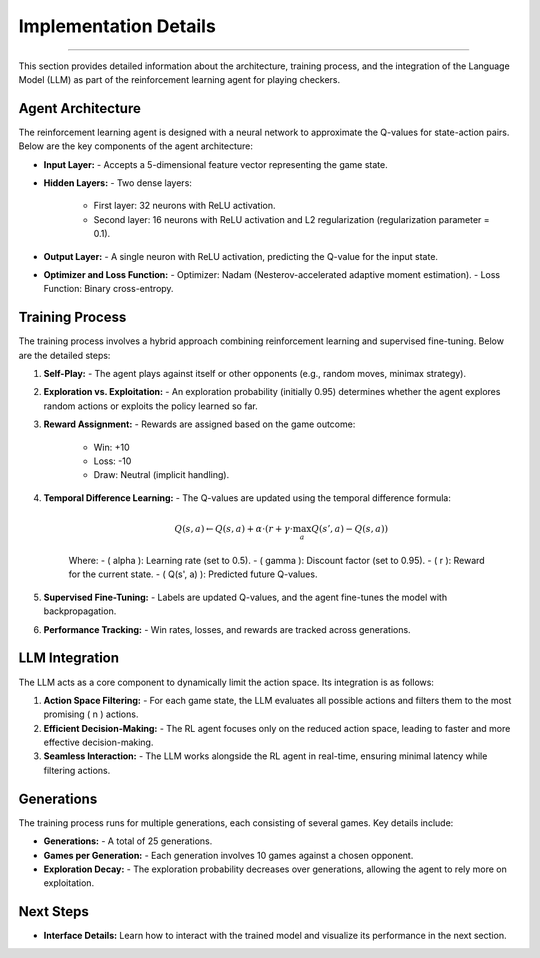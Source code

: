 Implementation Details
========================

.. figure:: /Documentation/images/architecture.png
   :width: 900
   :align: center
   :alt: architecture

--------------------------------------------------------------

This section provides detailed information about the architecture, training process, and the integration of the Language Model (LLM) as part of the reinforcement learning agent for playing checkers.

Agent Architecture
-------------------

The reinforcement learning agent is designed with a neural network to approximate the Q-values for state-action pairs. Below are the key components of the agent architecture:

- **Input Layer:**
  - Accepts a 5-dimensional feature vector representing the game state.

- **Hidden Layers:**
  - Two dense layers:
    - First layer: 32 neurons with ReLU activation.
    - Second layer: 16 neurons with ReLU activation and L2 regularization (regularization parameter = 0.1).

- **Output Layer:**
  - A single neuron with ReLU activation, predicting the Q-value for the input state.

- **Optimizer and Loss Function:**
  - Optimizer: Nadam (Nesterov-accelerated adaptive moment estimation).
  - Loss Function: Binary cross-entropy.

Training Process
----------------

The training process involves a hybrid approach combining reinforcement learning and supervised fine-tuning. Below are the detailed steps:

1. **Self-Play:**
   - The agent plays against itself or other opponents (e.g., random moves, minimax strategy).

2. **Exploration vs. Exploitation:**
   - An exploration probability (initially 0.95) determines whether the agent explores random actions or exploits the policy learned so far.

3. **Reward Assignment:**
   - Rewards are assigned based on the game outcome:
     - Win: +10
     - Loss: -10
     - Draw: Neutral (implicit handling).

4. **Temporal Difference Learning:**
   - The Q-values are updated using the temporal difference formula:
     
     .. math::
        Q(s, a) \leftarrow Q(s, a) + \alpha \cdot \left( r + \gamma \cdot \max_a Q(s', a) - Q(s, a) \right)
     
     Where:
     - \( \alpha \): Learning rate (set to 0.5).
     - \( \gamma \): Discount factor (set to 0.95).
     - \( r \): Reward for the current state.
     - \( Q(s', a) \): Predicted future Q-values.

5. **Supervised Fine-Tuning:**
   - Labels are updated Q-values, and the agent fine-tunes the model with backpropagation.

6. **Performance Tracking:**
   - Win rates, losses, and rewards are tracked across generations.

LLM Integration
----------------

The LLM acts as a core component to dynamically limit the action space. Its integration is as follows:

1. **Action Space Filtering:**
   - For each game state, the LLM evaluates all possible actions and filters them to the most promising \( n \) actions.

2. **Efficient Decision-Making:**
   - The RL agent focuses only on the reduced action space, leading to faster and more effective decision-making.

3. **Seamless Interaction:**
   - The LLM works alongside the RL agent in real-time, ensuring minimal latency while filtering actions.

Generations
-----------

The training process runs for multiple generations, each consisting of several games. Key details include:

- **Generations:**
  - A total of 25 generations.

- **Games per Generation:**
  - Each generation involves 10 games against a chosen opponent.

- **Exploration Decay:**
  - The exploration probability decreases over generations, allowing the agent to rely more on exploitation.

Next Steps
----------

- **Interface Details:**
  Learn how to interact with the trained model and visualize its performance in the next section.